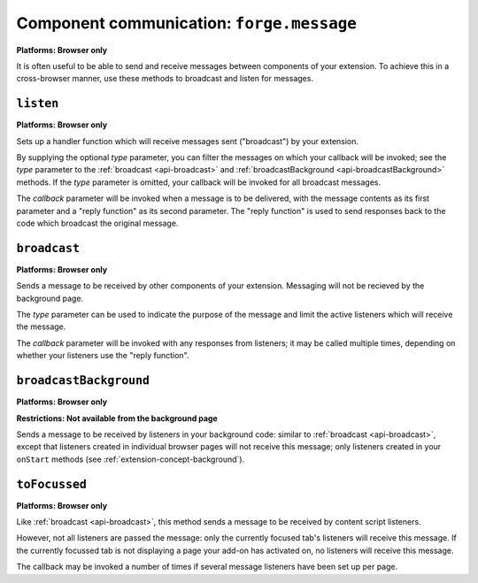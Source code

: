.. _api-communication:

Component communication: ``forge.message``
=======================================================
**Platforms: Browser only**

It is often useful to be able to send and receive messages between components of your extension. To achieve this in a cross-browser manner, use these methods to broadcast and listen for messages.

``listen``
~~~~~~~~~~~~~~~~~~~~~~~~~~~~~~~~~~~~~~~~~~~~~~~~~~~~~~~~~~~~~~~~~~~~~~~~~~~~~~~~
**Platforms: Browser only**

Sets up a handler function which will receive messages sent ("broadcast") by your extension.

By supplying the optional *type* parameter, you can filter the messages on which your callback will be invoked; see the *type* parameter to the :ref:`broadcast <api-broadcast>` and :ref:`broadcastBackground <api-broadcastBackground>` methods. If the *type* parameter is omitted, your callback will be invoked for all broadcast messages.

The *callback* parameter will be invoked when a message is to be delivered, with the message contents as its first parameter and a "reply function" as its second parameter. The "reply function" is used to send responses back to the code which broadcast the original message.

.. js:function:: message.listen([type, ]callback, error)

    :param string type: (optional) if included, the callback will only be fired for messages broadcast with the same type; if omitted, the callback will be fired for all messages
    :param function(content,reply) callback: will be called with the contents of relevant broadcast messages as its first parameter and a reply function as its second parameter
    :param function(content) error: called with details of any error which may occur

.. _api-broadcast:

``broadcast``
~~~~~~~~~~~~~~~~~~~~~~~~~~~~~~~~~~~~~~~~~~~~~~~~~~~~~~~~~~~~~~~~~~~~~~~~~~~~~~~~
**Platforms: Browser only**

Sends a message to be received by other components of your extension. Messaging will not be recieved by the background page.

The *type* parameter can be used to indicate the purpose of the message and limit the active listeners which will receive the message.

The *callback* parameter will be invoked with any responses from listeners; it may be called multiple times, depending on whether your listeners use the "reply function".

.. js:function:: message.broadcast(type, content, callback, error)

    :param string type: limits the listeners which will receive this message
    :param any content: the message body
    :param function(content) callback: invoked each time a listener returns a response to the broadcaster, with the response as its only argument
    :param function(content) error: called with details of any error which may occur

.. _api-broadcastBackground:

``broadcastBackground``
~~~~~~~~~~~~~~~~~~~~~~~~~~~~~~~~~~~~~~~~~~~~~~~~~~~~~~~~~~~~~~~~~~~~~~~~~~~~~~~~
**Platforms: Browser only**

**Restrictions: Not available from the background page**

Sends a message to be received by listeners in your background code: similar to :ref:`broadcast <api-broadcast>`, except that listeners created in individual browser pages will not receive this message; only listeners created in your ``onStart`` methods (see :ref:`extension-concept-background`).

.. js:function:: message.broadcastBackground(type, content, callback, error)

    :param string type: limits the listeners which will receive this message
    :param any content: the message body
    :param function(content) callback: invoked each time a listener returns a response to the broadcaster, with the response as its only argument
    :param function(content) error: called with details of any error which may occur

``toFocussed``
~~~~~~~~~~~~~~~~~~~~~~~~~~~~~~~~~~~~~~~~~~~~~~~~~~~~~~~~~~~~~~~~~~~~~~~~~~~~~~~~
**Platforms: Browser only**

Like :ref:`broadcast <api-broadcast>`, this method sends a message to be received by content script listeners.

However, not all listeners are passed the message: only the currently focused tab's listeners will receive this message. If the currently focussed tab is not displaying a page your add-on has activated on, no listeners will receive this message.

The callback may be invoked a number of times if several message listeners have been set up per page.

.. js:function:: message.toFocussed(type, content, callback, error)

    :param string type: limits the listeners which will receive this message
    :param any content: the message body
    :param function(content) callback: invoked each time a listener returns a response to the broadcaster, with the response as its only argument
    :param function(content) error: called with details of any error which may occur